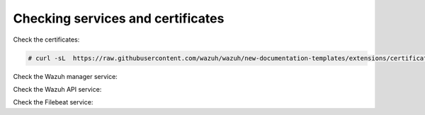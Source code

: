 .. Copyright (C) 2020 Wazuh, Inc.

Checking services and certificates
----------------------------------

Check the certificates:

.. code-block:: console

  # curl -sL  https://raw.githubusercontent.com/wazuh/wazuh/new-documentation-templates/extensions/certificate_checker.sh | bash -

Check the Wazuh manager service:


.. tabs::


  .. tab:: Systemd


    .. code-block:: console

      # systemctl status wazuh-manager


  .. tab:: SysV Init

    .. code-block:: console

      # service wazuh-manager status



Check the Wazuh API service:

.. tabs::


  .. tab:: Systemd


    .. code-block:: console

      # systemctl status wazuh-api


  .. tab:: SysV Init

    .. code-block:: console

      # service wazuh-api status



Check the Filebeat service:

.. tabs::


  .. tab:: Systemd


    .. code-block:: console

      # systemctl status filebeat


  .. tab:: SysV Init

    .. code-block:: console

      # service filebeat status



.. End of include file

